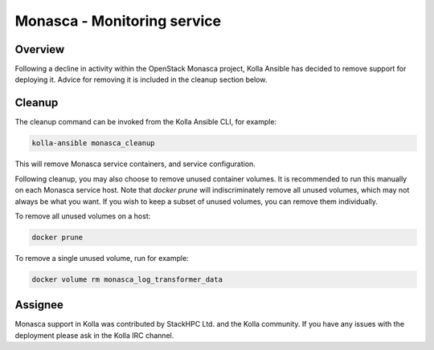 .. _monasca-guide:

============================
Monasca - Monitoring service
============================

Overview
~~~~~~~~

Following a decline in activity within the OpenStack Monasca project,
Kolla Ansible has decided to remove support for deploying it. Advice
for removing it is included in the cleanup section below.

Cleanup
~~~~~~~

The cleanup command can be invoked from the Kolla Ansible CLI, for example:

.. code-block:: console

   kolla-ansible monasca_cleanup

This will remove Monasca service containers, and service configuration.

Following cleanup, you may also choose to remove unused container volumes.
It is recommended to run this manually on each Monasca service host. Note
that `docker prune` will indiscriminately remove all unused volumes,
which may not always be what you want. If you wish to keep a subset of
unused volumes, you can remove them individually.

To remove all unused volumes on a host:

.. code-block:: console

   docker prune

To remove a single unused volume, run for example:

.. code-block:: console

   docker volume rm monasca_log_transformer_data

Assignee
~~~~~~~~

Monasca support in Kolla was contributed by StackHPC Ltd. and the Kolla
community. If you have any issues with the deployment please ask in the
Kolla IRC channel.
